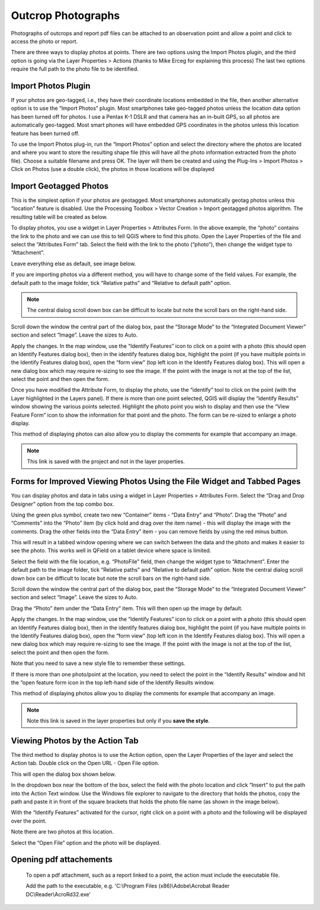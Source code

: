 ===================
Outcrop Photographs
===================
Photographs of outcrops and report pdf files can be attached to an observation point and allow a
point and click to access the photo or report.

There are three ways to display photos at points. There are two options using the Import Photos
plugin, and the third option is going via the Layer Properties > Actions (thanks to Mike Erceg for
explaining this process) The last two options require the full path to the photo file to be identified.

Import Photos Plugin
--------------------

If your photos are geo-tagged, i.e., they have their coordinate locations embedded in the file, then
another alternative option is to use the “Import Photos” plugin. Most smartphones take geo-tagged
photos unless the location data option has been turned off for photos. I use a Pentax K-1 DSLR
and that camera has an in-built GPS, so all photos are automatically geo-tagged. Most smart
phones will have embedded GPS coordinates in the photos unless this location feature has been
turned off.

To use the Import Photos plug-in, run the “Import Photos” option and select the directory where
the photos are located and where you want to store the resulting shape file (this will have all the
photo information extracted from the photo file). Choose a suitable filename and press OK. The
layer will them be created and using the Plug-Ins > Import Photos > Click on Photos (use a double
click), the photos in those locations will be displayed

.. image:: img/import_photos.png
  :align: center

.. image:: img/photo_display.png
  :align: center

Import Geotagged Photos
-----------------------

This is the simplest option if your photos are geotagged. Most smartphones automatically geotag
photos unless this “location” feature is disabled. Use the Processing Toolbox > Vector Creation >
Import geotagged photos algorithm. The resulting table will be created as below.

.. image:: img/photo_table.png
  :align: center

To display photos, you use a widget in Layer Properties > Attributes Form. In the above example,
the “photo” contains the link to the photo and we can use this to tell QGIS where to find this photo.
Open the Layer Properties of the file and select the “Attributes Form” tab. Select the field with the
link to the photo (“photo”), then change the widget type to “Attachment”.

Leave everything else as default, see image below.

.. image:: img/photo_layer_properties.png
  :align: center

If you are importing photos via a different method, you will have to change some of the field values.
For example, the default path to the image folder, tick “Relative paths” and “Relative to default
path” option.

.. note:: The central dialog scroll down box can be difficult to locate but note the scroll bars on the right-hand side.

.. image:: img/photo_layer_properties2.png
  :align: center

Scroll down the window the central part of the dialog box, past the “Storage Mode” to the
“Integrated Document Viewer” section and select “Image”. Leave the sizes to Auto.

.. image:: img/photo_layer_properties3.png
  :align: center

Apply the changes. In the map window, use the “Identify Features” icon to click on a point with a
photo (this should open an Identify Features dialog box), then in the identify features dialog box,
highlight the point (if you have multiple points in the Identify Features dialog box), open the “form
view” (top left icon in the Identify Features dialog box). This will open a new dialog box which may
require re-sizing to see the image. If the point with the image is not at the top of the list, select the
point and then open the form.

Once you have modified the Attribute Form, to display the photo, use the “identify” tool to click on
the point (with the Layer highlighted in the Layers panel). If there is more than one point selected,
QGIS will display the “identify Results” window showing the various points selected. Highlight the
photo point you wish to display and then use the “View Feature Form” icon to show the information
for that point and the photo. The form can be re-sized to enlarge a photo display.

.. image:: img/photo_layer_info.png
  :align: center
.. image:: img/photo_layer_info2.png
  :align: center
.. image:: img/photo_layer_info3.png
  :align: center

This method of displaying photos can also allow you to display the comments for example that
accompany an image.

.. note:: This link is saved with the project and not in the layer properties.

Forms for Improved Viewing Photos Using the File Widget and Tabbed Pages
------------------------------------------------------------------------

You can display photos and data in tabs using a widget in Layer Properties > Attributes Form.
Select the “Drag and Drop Designer” option from the top combo box.

.. image:: img/attributes_form.png

Using the green plus symbol, create two new “Container” items - “Data Entry” and “Photo”. Drag the “Photo” and “Comments” into the “Photo” item (by click hold and drag over the item name) - this will display the image with the comments. Drag the other fields into the “Data Entry” item - you can remove fields by using the red minus button.

This will result in a tabbed window opening where we can switch between the data and the photo and makes it easier to see the photo. This works well in QField on a tablet device where space is limited.

.. image:: img/attributes_form2.png

Select the field with the file location, e.g. “PhotoFile” field, then change the widget type to “Attachment”. Enter the default path to the image folder, tick “Relative paths” and “Relative to default path” option. Note the central dialog scroll down box can be difficult to locate but note the scroll bars on the right-hand side.

.. image:: img/attributes_form3.jpg

Scroll down the window the central part of the dialog box, past the “Storage Mode” to the “Integrated Document Viewer” section and select “Image”. Leave the sizes to Auto.

.. image:: img/attributes_form3.jpg

Drag the “Photo” item under the “Data Entry” item. This will then open up the image by default.

.. image:: img/attributes_form4.jpg

Apply the changes. In the map window, use the “Identify Features” icon to click on a point with a photo (this should open an Identify Features dialog box), then in the identify features dialog box, highlight the point (if you have multiple points in the Identify Features dialog box), open the “form view” (top left icon in the Identify Features dialog box). This will open a new dialog box which may require re-sizing to see the image. If the point with the image is not at the top of the list, select the point and then open the form.

Note that you need to save a new style file to remember these settings.

If there is more than one photo/point at the location, you need to select the point in the “Identify Results” window and hit the “open feature form icon in the top left-hand side of the Identify Results window.

.. image:: img/identify_results.jpg
.. image:: img/feature_attributes.jpg
.. image:: img/feature_attributes_2.png

This method of displaying photos allow you to display the comments for example that accompany an image.

.. note:: Note this link is saved in the layer properties but only if you **save the style**.

Viewing Photos by the Action Tab
--------------------------------

The third method to display photos is to use the Action option, open the Layer Properties of the layer and select the Action tab. Double click on the Open URL - Open File option.

.. image:: img/actions.png

This will open the dialog box shown below.

.. image:: img/edit_action.png

In the dropdown box near the bottom of the box, select the field with the photo location and click “Insert” to put the path into the Action Text window. Use the Windows file explorer to navigate to the directory that holds the photos, copy the path and paste it in front of the square brackets that holds the photo file name (as shown in the image below).

.. image:: img/edit_action2.png

With the “Identify Features” activated for the cursor, right click on a point with a photo and the following will be displayed over the point.

.. image:: img/identify_features.png

Note there are two photos at this location.

.. image:: img/identify_feat_open_file.png

Select the “Open File” option and the photo will be displayed.

.. image:: img/photo_viewer.png

Opening pdf attachements
------------------------
  To open a pdf attachment, such as a report linked to a point, the action must include the executable file.

  Add the path to the executable, e.g. 'C:\\Program Files (x86)\\Adobe\\Acrobat Reader DC\\Reader\\AcroRd32.exe'
